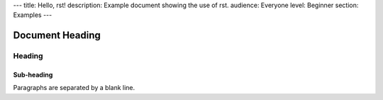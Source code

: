 ---
title: Hello, rst!
description: Example document showing the use of rst.
audience: Everyone
level: Beginner
section: Examples
---

================
Document Heading
================

Heading
=======

Sub-heading
-----------

Paragraphs are separated
by a blank line.
